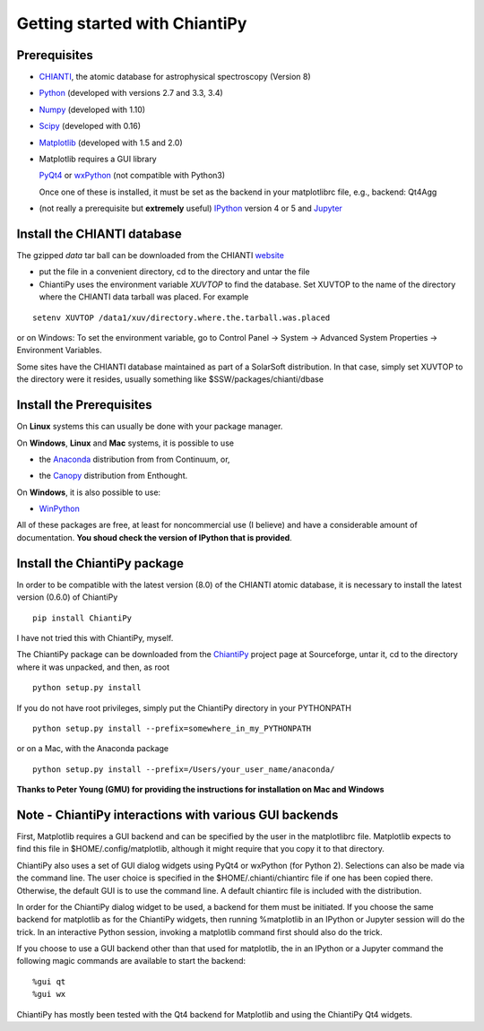 ==============================
Getting started with ChiantiPy
==============================

Prerequisites
-------------

* CHIANTI_, the atomic database for astrophysical spectroscopy (Version 8)

.. _CHIANTI: http://www.chiantidatabase.org/

* Python_ (developed with versions 2.7 and 3.3, 3.4)

.. _PYTHON:  http://www.python.org

* Numpy_ (developed with 1.10)

.. _Numpy:  http://www.scipy.org/

* Scipy_ (developed with 0.16)

.. _Scipy:  http://www.scipy.org/

* Matplotlib_ (developed with 1.5 and 2.0)

.. _Matplotlib:  http://matplotlib.sourceforge.net/

* Matplotlib requires a GUI library

  PyQt4_ or wxPython_ (not compatible with Python3)
  
  Once one of these is installed, it must be set as the backend in your matplotlibrc file, e.g., backend:  Qt4Agg

.. _PyQt4: http://www.riverbankcomputing.co.uk/

.. _wxPython:  http://www.wxpython.org/


* (not really a prerequisite but **extremely** useful) IPython_ version 4 or 5 and Jupyter_
  
.. _IPython:  http://ipython.org

.. _Jupyter: http://jupyter.readthedocs.io/en/latest/


Install the CHIANTI database
----------------------------

The gzipped *data* tar ball can be downloaded from the CHIANTI website_

.. _website: http://www.chiantidatabase.org/chianti_download.html

*  put the file in a convenient directory, cd to the directory and untar the file

* ChiantiPy uses the environment variable *XUVTOP* to find the database.  Set XUVTOP to the name of the directory where the CHIANTI data tarball was placed.  For example

::
	
  setenv XUVTOP /data1/xuv/directory.where.the.tarball.was.placed
  

or on Windows:   To set the environment variable, go to Control Panel -> System -> Advanced System Properties -> Environment Variables.


Some sites have the CHIANTI database maintained as part of a SolarSoft distribution.  In that case, simply set XUVTOP to the directory were it resides, usually something like $SSW/packages/chianti/dbase

Install the Prerequisites
-------------------------

On **Linux** systems this can usually be done with your package manager.

On **Windows**, **Linux** and **Mac** systems, it is possible to use 

* the Anaconda_ distribution from from Continuum, or,

.. _Anaconda:  http://continuum.io/downloads

* the Canopy_ distribution from Enthought.

.. _Canopy:  https://store.enthought.com/downloads/#default

On **Windows**, it is also possible to use:

* WinPython_

.. _WinPython:  http://winpython.github.io/

All of these packages are free, at least for noncommercial use (I believe) and have a considerable amount of documentation.  **You shoud check the version of IPython that is provided**.


Install the ChiantiPy package
-----------------------------

In order to be compatible with the latest version (8.0) of the CHIANTI atomic database, it is necessary to install the latest version (0.6.0) of ChiantiPy

::

  pip install ChiantiPy


I have not tried this with ChiantiPy, myself.


The ChiantiPy package can be downloaded from the ChiantiPy_ project page at Sourceforge, untar it, cd to the directory where it was unpacked, and then, as root

.. _ChiantiPy:  http://sourceforge.net/projects/chiantipy/

::

  python setup.py install

If you do not have root privileges, simply put the ChiantiPy directory in your PYTHONPATH

::

  python setup.py install --prefix=somewhere_in_my_PYTHONPATH


or on a Mac, with the Anaconda package

::

  python setup.py install --prefix=/Users/your_user_name/anaconda/

**Thanks to Peter Young (GMU) for providing the instructions for installation on Mac and Windows**

Note - ChiantiPy interactions with various GUI backends
-------------------------------------------------------

First, Matplotlib requires a GUI backend and can be specified by the user in the matplotlibrc file.  Matplotlib expects to find this file in  $HOME/.config/matplotlib, although it might require that you copy it to that directory.

ChiantiPy also uses a set of GUI dialog widgets using PyQt4 or wxPython (for Python 2).  Selections can also be made via the command line.  The user choice is specified in the $HOME/.chianti/chiantirc file if one has been copied there.  Otherwise, the default GUI is to use the command line.  A default chiantirc file is included with the distribution.

In order for the ChiantiPy dialog widget to be used, a backend for them must be initiated.  If you choose the same backend for matplotlib as for the ChiantiPy widgets, then running %matplotlib in an IPython or Jupyter session will do the trick.  In an interactive Python session, invoking a matplotlib command first should also do the trick.

If you choose to use a GUI backend other than that used for matplotlib, the in an IPython or a Jupyter command the following magic commands are available to start the backend:

::

  %gui qt
  %gui wx


ChiantiPy has mostly been tested with the Qt4 backend for Matplotlib and using the ChiantiPy Qt4 widgets.

